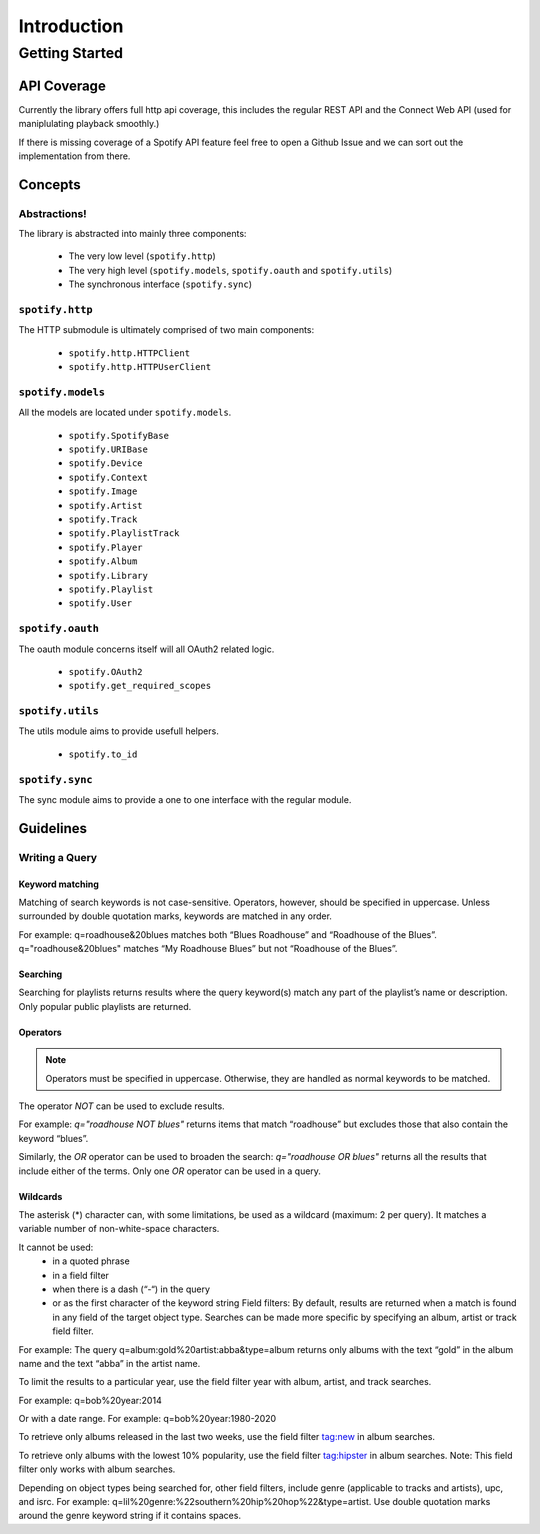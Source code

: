 ============
Introduction
============

Getting Started
###############

API Coverage
************

Currently the library offers full http api coverage, this includes the regular
REST API and the Connect Web API (used for maniplulating playback smoothly.)

If there is missing coverage of a Spotify API feature feel free to open a 
Github Issue and we can sort out the implementation from there.

Concepts
********

Abstractions!
~~~~~~~~~~~~~

The library is abstracted into mainly three components:

 - The very low level (``spotify.http``)
 - The very high level (``spotify.models``, ``spotify.oauth`` and ``spotify.utils``)
 - The synchronous interface (``spotify.sync``)

``spotify.http``
~~~~~~~~~~~~~~~~

The HTTP submodule is ultimately comprised of two main components:

 - ``spotify.http.HTTPClient``
 - ``spotify.http.HTTPUserClient``
 
``spotify.models``
~~~~~~~~~~~~~~~~~~

All the models are located under ``spotify.models``.

 - ``spotify.SpotifyBase``
 - ``spotify.URIBase``
 - ``spotify.Device``
 - ``spotify.Context``
 - ``spotify.Image``
 - ``spotify.Artist``
 - ``spotify.Track``
 - ``spotify.PlaylistTrack``
 - ``spotify.Player``
 - ``spotify.Album``
 - ``spotify.Library``
 - ``spotify.Playlist``
 - ``spotify.User``

``spotify.oauth``
~~~~~~~~~~~~~~~~~

The oauth module concerns itself will all OAuth2 related logic.

 - ``spotify.OAuth2``
 - ``spotify.get_required_scopes``

``spotify.utils``
~~~~~~~~~~~~~~~~~

The utils module aims to provide usefull helpers.

 - ``spotify.to_id``

``spotify.sync``
~~~~~~~~~~~~~~~~~

The sync module aims to provide a one to one interface with the regular module.

Guidelines
**********

Writing a Query
~~~~~~~~~~~~~~~

Keyword matching
----------------

Matching of search keywords is not case-sensitive. Operators, however, should
be specified in uppercase. Unless surrounded by double quotation marks,
keywords are matched in any order.

For example: q=roadhouse&20blues matches both “Blues Roadhouse” and “Roadhouse of the Blues”. q="roadhouse&20blues" matches “My Roadhouse Blues” but not “Roadhouse of the Blues”.

Searching
---------

Searching for playlists returns results where the query keyword(s) match any part of the playlist’s name or description. Only popular public playlists are returned.

Operators
---------

.. note::

    Operators must be specified in uppercase. Otherwise, they are handled as normal keywords to be matched.

The operator `NOT` can be used to exclude results.

For example: `q="roadhouse NOT blues"` returns items that match “roadhouse” but excludes those that also contain the keyword “blues”.

Similarly, the `OR` operator can be used to broaden the search: `q="roadhouse OR blues"` returns all the results that include either of the terms. Only one `OR` operator can be used in a query.

Wildcards
---------

The asterisk (*) character can, with some limitations, be used as a wildcard
(maximum: 2 per query). It matches a variable number of non-white-space
characters.

It cannot be used:
 - in a quoted phrase
 - in a field filter
 - when there is a dash (“-“) in the query
 - or as the first character of the keyword string Field filters: By default, results are returned when a match is found in any field of the target object type. Searches can be made more specific by specifying an album, artist or track field filter.

For example: The query q=album:gold%20artist:abba&type=album returns only albums with the text “gold” in the album name and the text “abba” in the artist name.

To limit the results to a particular year, use the field filter year with album, artist, and track searches.

For example: q=bob%20year:2014

Or with a date range. For example: q=bob%20year:1980-2020

To retrieve only albums released in the last two weeks, use the field filter tag:new in album searches.

To retrieve only albums with the lowest 10% popularity, use the field filter tag:hipster in album searches. Note: This field filter only works with album searches.

Depending on object types being searched for, other field filters, include genre (applicable to tracks and artists), upc, and isrc. For example: q=lil%20genre:%22southern%20hip%20hop%22&type=artist. Use double quotation marks around the genre keyword string if it contains spaces.
